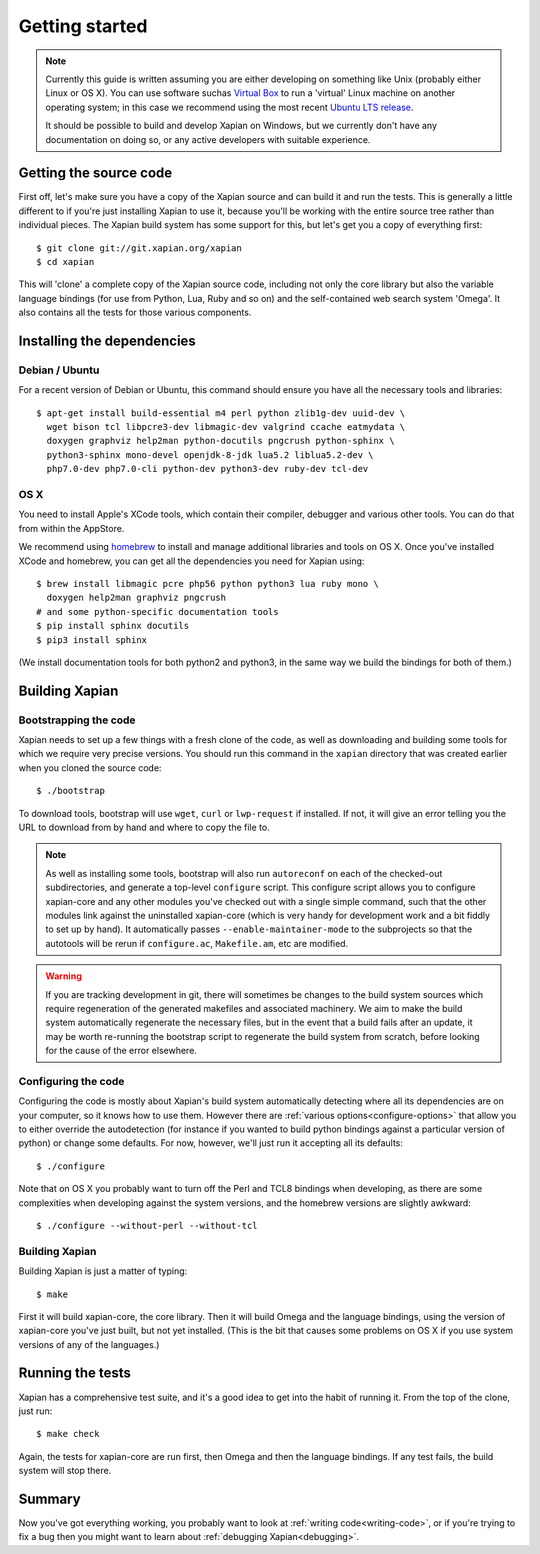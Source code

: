 Getting started
===============

.. note::

   Currently this guide is written assuming you are either developing
   on something like Unix (probably either Linux or OS X). You can use
   software suchas `Virtual Box <https://www.virtualbox.org/>`_ to run
   a 'virtual' Linux machine on another operating system; in this case
   we recommend using the most recent `Ubuntu LTS
   release <https://wiki.ubuntu.com/LTS>`_.

   It should be possible to build and develop Xapian on Windows,
   but we currently don't have any documentation on doing so, or
   any active developers with suitable experience.

Getting the source code
-----------------------

First off, let's make sure you have a copy of the Xapian source and
can build it and run the tests. This is generally a little different
to if you're just installing Xapian to use it, because you'll be
working with the entire source tree rather than individual pieces. The
Xapian build system has some support for this, but let's get you a
copy of everything first::

    $ git clone git://git.xapian.org/xapian
    $ cd xapian

This will 'clone' a complete copy of the Xapian source code, including
not only the core library but also the variable language bindings (for
use from Python, Lua, Ruby and so on) and the self-contained web
search system 'Omega'. It also contains all the tests for those
various components.

Installing the dependencies
---------------------------

Debian / Ubuntu
~~~~~~~~~~~~~~~

For a recent version of Debian or Ubuntu, this command should ensure you have
all the necessary tools and libraries::

    $ apt-get install build-essential m4 perl python zlib1g-dev uuid-dev \
      wget bison tcl libpcre3-dev libmagic-dev valgrind ccache eatmydata \
      doxygen graphviz help2man python-docutils pngcrush python-sphinx \
      python3-sphinx mono-devel openjdk-8-jdk lua5.2 liblua5.2-dev \
      php7.0-dev php7.0-cli python-dev python3-dev ruby-dev tcl-dev

OS X
~~~~

You need to install Apple's XCode tools, which contain their compiler,
debugger and various other tools. You can do that from within the
AppStore.

We recommend using `homebrew <http://brew.sh/>`_ to install and manage
additional libraries and tools on OS X. Once you've installed XCode
and homebrew, you can get all the dependencies you need for Xapian
using::

    $ brew install libmagic pcre php56 python python3 lua ruby mono \
      doxygen help2man graphviz pngcrush
    # and some python-specific documentation tools
    $ pip install sphinx docutils
    $ pip3 install sphinx

(We install documentation tools for both python2 and python3, in the
same way we build the bindings for both of them.)

.. On Fedora, yum install libuuid-devel; we need more to bother
   including this.

Building Xapian
---------------

Bootstrapping the code
~~~~~~~~~~~~~~~~~~~~~~

Xapian needs to set up a few things with a fresh clone of the code, as
well as downloading and building some tools for which we require very
precise versions. You should run this command in the ``xapian``
directory that was created earlier when you cloned the source code::

    $ ./bootstrap

To download tools, bootstrap will use ``wget``, ``curl`` or
``lwp-request`` if installed.  If not, it will give an error telling
you the URL to download from by hand and where to copy the file to.

.. note::

   As well as installing some tools, bootstrap will also run
   ``autoreconf`` on each of the checked-out subdirectories, and
   generate a top-level ``configure`` script.  This configure script
   allows you to configure xapian-core and any other modules you've
   checked out with a single simple command, such that the other modules
   link against the uninstalled xapian-core (which is very handy for
   development work and a bit fiddly to set up by hand).  It
   automatically passes ``--enable-maintainer-mode`` to the
   subprojects so that the autotools will be rerun if
   ``configure.ac``, ``Makefile.am``, etc are modified.

.. warning::

   If you are tracking development in git, there will sometimes be
   changes to the build system sources which require regeneration of
   the generated makefiles and associated machinery.  We aim to make
   the build system automatically regenerate the necessary files, but
   in the event that a build fails after an update, it may be worth
   re-running the bootstrap script to regenerate the build system from
   scratch, before looking for the cause of the error elsewhere.

Configuring the code
~~~~~~~~~~~~~~~~~~~~

Configuring the code is mostly about Xapian's build system
automatically detecting where all its dependencies are on your
computer, so it knows how to use them. However there are :ref:`various
options<configure-options>` that allow you to either override the
autodetection (for instance if you wanted to build python bindings
against a particular version of python) or change some defaults. For
now, however, we'll just run it accepting all its defaults::

    $ ./configure

Note that on OS X you probably want to turn off the Perl and TCL8
bindings when developing, as there are some complexities when
developing against the system versions, and the homebrew versions are
slightly awkward::

    $ ./configure --without-perl --without-tcl

Building Xapian
~~~~~~~~~~~~~~~

Building Xapian is just a matter of typing::

    $ make

First it will build xapian-core, the core library. Then it will build
Omega and the language bindings, using the version of xapian-core
you've just built, but not yet installed. (This is the bit that causes
some problems on OS X if you use system versions of any of the
languages.)

Running the tests
-----------------

Xapian has a comprehensive test suite, and it's a good idea to get
into the habit of running it. From the top of the clone, just run::

    $ make check

Again, the tests for xapian-core are run first, then Omega and then
the language bindings. If any test fails, the build system will stop
there.

Summary
-------

Now you've got everything working, you probably want to look at
:ref:`writing code<writing-code>`, or if you're trying to fix a bug
then you might want to learn about :ref:`debugging Xapian<debugging>`.

.. todo::

   The other sections of the manual haven't been written yet, so this
   part isn't terribly helpful. Sorry!
